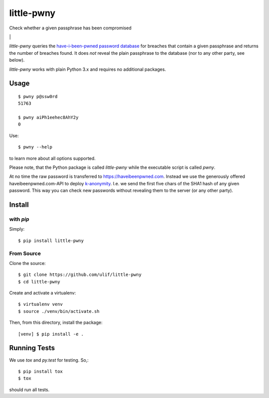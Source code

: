 little-pwny
***********

Check whether a given passphrase has been compromised

|bdg-build| \| |pypi-release|


`little-pwny` queries the `have-i-been-pwned password database
<https://haveibeenpwned.com/Passwords>`_ for breaches that contain a given
passphrase and returns the number of breaches found. It does *not* reveal the
plain passphrase to the database (nor to any other party, see below).

`little-pwny` works with plain Python 3.x and requires no additional packages.


Usage
=====

::

    $ pwny p@ssw0rd
    51763

    $ pwny aiPh1eehec8AhY2y
    0

Use::

    $ pwny --help

to learn more about all options supported.

Please note, that the Python package is called `little-pwny` while the
executable script is called `pwny`.

At no time the raw password is transferred to https://haveibeenpwned.com.
Instead we use the generously offered haveibeenpwned.com-API to deploy
`k-anonymity <https://en.wikipedia.org/wiki/K-anonymity>`_. I.e. we send the
first five chars of the SHA1 hash of any given password. This way you can check
new passwords without revealing them to the server (or any other party).



Install
=======

with `pip`
----------

Simply::

    $ pip install little-pwny


From Source
-----------

Clone the source::

     $ git clone https://github.com/ulif/little-pwny
     $ cd little-pwny

Create and activate a virtualenv::

     $ virtualenv venv
     $ source ./venv/bin/activate.sh

Then, from this directory, install the package::

     [venv] $ pip install -e .


Running Tests
=============

We use `tox` and `py.test` for testing. So,::

     $ pip install tox
     $ tox

should run all tests.

.. |bdg-build| image:: https://travis-ci.org/ulif/little-pwny.svg?branch=master
   :target: https://travis-ci.org/ulif/little-pwny
   :alt: Build Status

.. |pypi-release| image:: https://img.shields.io/pypi/v/little-pwny?color=006dad
   :target: https://pypi.python.org/pypi/little-pwny/
   :alt: Latest release
